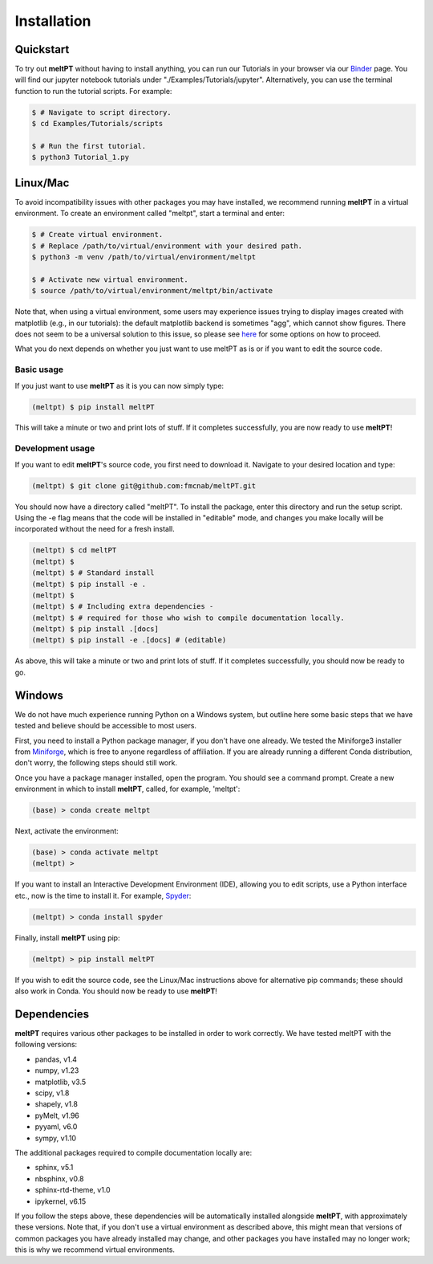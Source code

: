 Installation
^^^^^^^^^^^^

==========
Quickstart
==========

To try out **meltPT** without having to install anything, you can run our
Tutorials in your browser via our 
`Binder <https://mybinder.org/v2/gh/fmcnab/meltPT/master>`_ page. You will find 
our jupyter notebook tutorials under "./Examples/Tutorials/jupyter".
Alternatively, you can use the terminal function to run the tutorial scripts.
For example:

.. code-block:: console

  $ # Navigate to script directory.
  $ cd Examples/Tutorials/scripts

  $ # Run the first tutorial.
  $ python3 Tutorial_1.py

=========
Linux/Mac
=========

To avoid incompatibility issues with other packages you may have installed, 
we recommend running **meltPT** in a virtual environment. To create an
environment called "meltpt", start a terminal and enter:

.. code-block:: console

  $ # Create virtual environment.
  $ # Replace /path/to/virtual/environment with your desired path.
  $ python3 -m venv /path/to/virtual/environment/meltpt

  $ # Activate new virtual environment.
  $ source /path/to/virtual/environment/meltpt/bin/activate

Note that, when using a virtual environment, some users may experience issues
trying to display images created with matplotlib (e.g., in our tutorials): the
default matplotlib backend is sometimes "agg", which cannot show figures. There
does not seem to be a universal solution to this issue, so please see
`here <https://matplotlib.org/3.1.3/faq/virtualenv_faq.html>`_ for some options
on how to proceed. 

What you do next depends on whether you just want to use meltPT as is or if
you want to edit the source code.

-----------
Basic usage
-----------

If you just want to use **meltPT** as it is you can now simply type:

.. code-block:: console

  (meltpt) $ pip install meltPT
  
This will take a minute or two and print lots of stuff. If it completes
successfully, you are now ready to use **meltPT**!

-----------------
Development usage
-----------------

If you want to edit **meltPT**'s source code, you first need to download it.
Navigate to your desired location and type:

.. code-block:: console

  (meltpt) $ git clone git@github.com:fmcnab/meltPT.git

You should now have a directory called "meltPT". To install the package, enter
this directory and run the setup script. Using the -e flag means that the code
will be installed in "editable" mode, and changes you make locally will be
incorporated without the need for a fresh install.

.. code-block:: console

  (meltpt) $ cd meltPT
  (meltpt) $
  (meltpt) $ # Standard install
  (meltpt) $ pip install -e .
  (meltpt) $
  (meltpt) $ # Including extra dependencies - 
  (meltpt) $ # required for those who wish to compile documentation locally.
  (meltpt) $ pip install .[docs]
  (meltpt) $ pip install -e .[docs] # (editable)

As above, this will take a minute or two and print lots of stuff. If it
completes successfully, you should now be ready to go.

=======
Windows
=======

We do not have much experience running Python on a Windows system, but outline
here some basic steps that we have tested and believe should be accessible
to most users.

First, you need to install a Python package manager, if you don't have one
already. We tested the Miniforge3 installer from 
`Miniforge <https://github.com/conda-forge/miniforge>`_, which is free to
anyone regardless of affiliation. If you are already running a different Conda 
distribution, don't worry, the following steps should still work.

Once you have a package manager installed, open the program. You should see
a command prompt. Create a new environment in which to install **meltPT**,
called, for example, 'meltpt':

.. code-block:: console

  (base) > conda create meltpt
  
Next, activate the environment:

.. code-block:: console

  (base) > conda activate meltpt
  (meltpt) >
  
If you want to install an Interactive Development Environment (IDE), allowing
you to edit scripts, use a Python interface etc., now is the time to install
it. For example, `Spyder <https://www.spyder-ide.org/>`_:

.. code-block:: console

  (meltpt) > conda install spyder
  
Finally, install **meltPT** using pip:

.. code-block:: console

  (meltpt) > pip install meltPT

If you wish to edit the source code, see the Linux/Mac instructions above for 
alternative pip commands; these should also work in Conda. You should now be 
ready to use **meltPT**!

============
Dependencies
============

**meltPT** requires various other packages to be installed in order to work
correctly. We have tested meltPT with the following versions:

* pandas, v1.4
* numpy, v1.23
* matplotlib, v3.5
* scipy, v1.8
* shapely, v1.8
* pyMelt, v1.96
* pyyaml, v6.0
* sympy, v1.10

The additional packages required to compile documentation locally are:

* sphinx, v5.1
* nbsphinx, v0.8
* sphinx-rtd-theme, v1.0
* ipykernel, v6.15

If you follow the steps above, these dependencies will be automatically
installed alongside **meltPT**, with approximately these versions. Note that,
if you don't use a virtual environment as described above, this might mean
that versions of common packages you have already installed may change, and
other packages you have installed may no longer work; this is why we
recommend virtual environments.